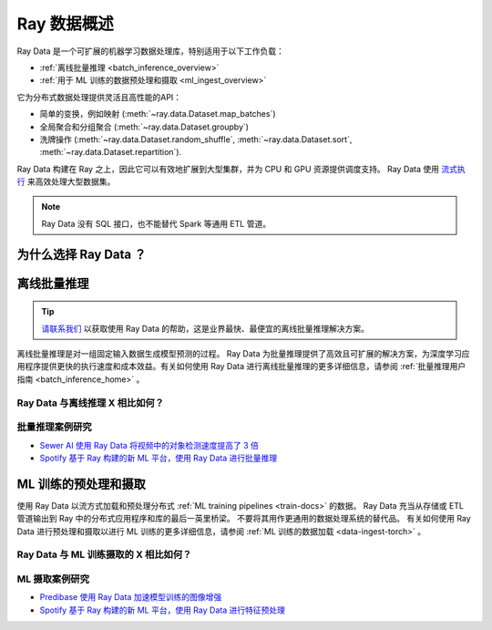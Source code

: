.. _data_overview:

Ray 数据概述
=================

.. _data-intro:

.. image:: images/dataset.svg

..
  https://docs.google.com/drawings/d/16AwJeBNR46_TsrkOmMbGaBK7u-OPsf_V8fHjU-d2PPQ/edit

Ray Data 是一个可扩展的机器学习数据处理库，特别适用于以下工作负载：

-  :ref:`离线批量推理 <batch_inference_overview>`
-  :ref:`用于 ML 训练的数据预处理和摄取 <ml_ingest_overview>`

它为分布式数据处理提供灵活且高性能的API：

- 简单的变换，例如映射 (:meth:`~ray.data.Dataset.map_batches`)
- 全局聚合和分组聚合 (:meth:`~ray.data.Dataset.groupby`)
- 洗牌操作 (:meth:`~ray.data.Dataset.random_shuffle`, :meth:`~ray.data.Dataset.sort`, :meth:`~ray.data.Dataset.repartition`).

Ray Data 构建在 Ray 之上，因此它可以有效地扩展到大型集群，并为 CPU 和 GPU 资源提供调度支持。 Ray Data 使用 `流式执行 <https://www.anyscale.com/blog/streaming-distributed-execution-across-cpus-and-gpus>`__ 来高效处理大型数据集。

.. note::

    Ray Data 没有 SQL 接口，也不能替代 Spark 等通用 ETL 管道。

为什么选择 Ray Data ？
--------------------

.. dropdown:: 对于现代深度学习应用来说更快更便宜

    Ray Data 专为涉及 CPU 预处理和 GPU 推理的深度学习应用程序而设计。 通过其强大的流式 :ref:`数据集 <dataset_concept>` 原语，Ray Data 将工作数据从 CPU 预处理任务流式传输到 GPU 推理或训练任务，使您能够同时利用两组资源。

    通过使用 Ray Data，您的 GPU 在 CPU 计算期间不再空闲，从而降低批量推理作业的总体成本。

.. dropdown:: 云、架构和数据格式无关

    Ray Data 对云提供商、ML 框架或数据格式没有限制。

    通过 :ref:`Ray 集群启动器 <cluster-index>`，您可以在 AWS、GCP 或 Azure 云上启动 Ray 集群。您可以使用您选择的任何 ML 框架，包括 PyTorch、HuggingFace 或 Tensorflow。 Ray Data 也不需要特定的文件格式，并且支持 :ref:`多种数据格式 <loading_data>` ，包括 CSV、Parquet 和原始图像。

.. dropdown:: 开箱即用的缩放特性

    Ray Data 建立在 Ray 之上，因此它可以轻松扩展到许多机器。在一台机器上运行的代码也可以在大型集群上运行，无需任何更改。

.. dropdown:: Python 优先

    借助 Ray Data，您可以直接使用 Python（而不是 YAML 或其他格式）表达推理作业，
    从而实现更快的迭代、更轻松的调试和原生开发人员体验。


.. _batch_inference_overview:

离线批量推理
-----------------------

.. tip::

    `请联系我们 <https://forms.gle/sGX7PQhheBGL6yxQ6>`_ 以获取使用 Ray Data 的帮助，这是业界最快、最便宜的离线批量推理解决方案。

离线批量推理是对一组固定输入数据生成模型预测的过程。 Ray Data 为批量推理提供了高效且可扩展的解决方案，为深度学习应用程序提供更快的执行速度和成本效益。有关如何使用 Ray Data 进行离线批量推理的更多详细信息，请参阅 :ref:`批量推理用户指南 <batch_inference_home>` 。

.. image:: images/stream-example.png
   :width: 650px
   :align: center

..
 https://docs.google.com/presentation/d/1l03C1-4jsujvEFZUM4JVNy8Ju8jnY5Lc_3q7MBWi2PQ/edit#slide=id.g230eb261ad2_0_0


Ray Data 与离线推理 X 相比如何？
~~~~~~~~~~~~~~~~~~~~~~~~~~~~~~~~~~~~~~~~~~~~~~~~~~~~~

.. dropdown:: 批处理服务： AWS Batch 、 GCP Batch

    AWS、GCP 和 Azure 等云提供商提供批处理服务来为您管理计算基础设施。每个服务都使用相同的流程：您提供代码，服务在集群中的每个节点上运行您的代码。然而，虽然基础设施管理是必要的，但通常还不够。这些服务具有局限性，例如缺乏软件库来解决优化并行化、高效数据传输和易于调试的问题。这些解决方案仅适合有经验的用户，他们可以编写自己的优化批量推理代码。

    Ray Data 不仅抽象了基础设施管理，还抽象了数据集的分片、这些分片上推理的并行化以及数据从存储到 CPU 到 GPU 的传输。

.. dropdown:: 在线推理解决方案： Bento ML 、 Sagemaker Batch Transform

    `Bento ML <https://www.bentoml.com/>`_ 、 `Sagemaker Batch Transform <https://docs.aws.amazon.com/sagemaker/latest/dg/batch-transform.html>`_ 、:ref:`Ray Serve <rayserve>` 等解决方案提供了 API ，让你可以轻松编写高性能推理代码，并消除基础设施的复杂性。
    但它们是为在线推理而不是离线批量推理而设计的，这是具有不同要求的两个不同问题。这些解决方案引入了额外的复杂性（如 HTTP），并且无法有效处理大型数据集，导致 Bento ML 等推理服务提供商 `无法与 Apache Spark 集成 <https://modelserving.com/blog/unifying-real-time-and-batch-inference-with-bentoml-and-spark>` 以进行离线推理。

    Ray Data 专为离线批处理作业而构建，无需启动服务器或发送 HTTP 请求的所有额外复杂性。

    有关 Ray Data 和 Sagemaker Batch Transform 之间更详细的性能比较，请参阅 `离线批量推理：比较 Ray、Apache Spark 和 SageMaker <https://www.anyscale.com/blog/offline-batch-inference-comparing-ray-apache-spark-and-sagemaker>`_ 。

.. dropdown:: 分布式数据处理框架： Apache Spark

    Ray Data 处理许多与 `Apache Spark <https://spark.apache.org/>`_ 相同的批处理工作负载，但具有更适合深度学习推理的 GPU 工作负载的流范例。

    有关 Ray Data 和 Apache Spark 之间更详细的性能比较，请参阅 `离线批量推理：比较 Ray、Apache Spark 和 SageMaker <https://www.anyscale.com/blog/offline-batch-inference-comparing-ray-apache-spark-and-sagemaker>`_ 。

批量推理案例研究
~~~~~~~~~~~~~~~~~~~~~~~~~~~~
- `Sewer AI 使用 Ray Data 将视频中的对象检测速度提高了 3 倍 <https://www.anyscale.com/blog/inspecting-sewer-line-safety-using-thousands-of-hours-of-video>`_
- `Spotify 基于 Ray 构建的新 ML 平台，使用 Ray Data 进行批量推理 <https://engineering.atspotify.com/2023/02/unleashing-ml-innovation-at-spotify-with-ray/>`_

.. _ml_ingest_overview:

ML 训练的预处理和摄取
----------------------------------------

使用 Ray Data 以流方式加载和预处理分布式 :ref:`ML training pipelines <train-docs>` 的数据。
Ray Data 充当从存储或 ETL 管道输出到 Ray 中的分布式应用程序和库的最后一英里桥梁。
不要将其用作更通用的数据处理系统的替代品。
有关如何使用 Ray Data 进行预处理和摄取以进行 ML 训练的更多详细信息，请参阅 :ref:`ML 训练的数据加载 <data-ingest-torch>` 。

.. image:: images/dataset-loading-1.png
   :width: 650px
   :align: center

..
  https://docs.google.com/presentation/d/1l03C1-4jsujvEFZUM4JVNy8Ju8jnY5Lc_3q7MBWi2PQ/edit


Ray Data 与 ML 训练摄取的 X 相比如何？
~~~~~~~~~~~~~~~~~~~~~~~~~~~~~~~~~~~~~~~~~~~~~~~~~~~~~~

.. dropdown:: PyTorch Dataset 和 DataLoader

    * **与框架无关:** 数据集与框架无关，并且可以在不同的分布式训练框架之间移植，而 `Torch datasets <https://pytorch.org/docs/stable/data.html>`__ 特定于 Torch。
    * **无内置 IO 层:** Torch 数据集没有用于常见文件格式或与其他框架进行内存交换的 I/O 层；用户需要引入其他库并自行进行此集成。
    * **通用分布式数据处理:** 数据集更通用：它可以处理通用分布式操作，包括全局 per-epoch shuffling,，否则必须通过将两个单独的系统拼接在一起来实现。 Torch 数据集需要这样的拼接来处理比基于批处理的预处理更复杂的事情，并且本身不支持跨工作分片的 shuffling 。 请参阅我们的 `博文 <https://www.anyscale.com/blog/deep-dive-data-ingest-in-a-third-generation-ml-architecture>`__ ，了解为什么这种共享基础设施对于第三代 ML 架构很重要。
    * **较低的开销:** 数据集的开销较低：与 Torch 数据集基于多处理的管道相比，它支持进程之间的零拷贝交换。


.. dropdown:: TensorFlow Dataset

    * **与框架无关：** 数据集与框架无关，并且可以在不同的分布式训练框架之间移植， `TensorFlow datasets <https://www.tensorflow.org/api_docs/python/tf/data/Dataset>`__ 特定于 TensorFlow。
    * **统一单节点和分布式：** 数据集在同一抽象下统一单节点和多节点训练。 TensorFlow 数据集提出了分布式数据加载的 `独立概念 <https://www.tensorflow.org/api_docs/python/tf/distribute/DistributedDataset>`__ ，并阻止代码无缝扩展到更大的集群。
    * **通用分布式数据处理：** 数据集更通用：它可以处理通用分布式操作，包括全局每纪元洗牌，否则必须通过将两个单独的系统拼接在一起来实现。 TensorFlow 数据集需要这样的拼接来完成比基本预处理更复杂的事情，并且本身不支持跨工作分片的完全洗牌；仅支持文件交错。请参阅我们的 `博文 <https://www.anyscale.com/blog/deep-dive-data-ingest-in-a-third-generation-ml-architecture>`__ ，了解为什么这种共享基础设施对于第三代 ML 架构很重要。
    * **较低的开销：** 数据集的开销较低：与 TensorFlow 数据集基于多处理的管道相比，它支持进程之间的零拷贝交换。

.. dropdown:: Petastorm

    * **支持的数据类型：** `Petastorm <https://github.com/uber/petastorm>`__ 仅支持 Parquet 数据，而 Ray Data 支持多种文件格式。
    * **较低的开销：** 数据集的开销较低：与 Petastorm 使用的基于多处理的管道相比，它支持进程之间的零拷贝交换。
    * **无数据处理：** Petastorm 不公开任何数据处理 API。


.. dropdown:: NVTabular

    * **支持的数据类型：** `NVTabular <https://github.com/NVIDIA-Merlin/NVTabular>`__ 仅支持表格（Parquet、CSV、Avro）数据，而 Ray Data 支持许多其他文件格式。
    * **较低的开销：** 数据集的开销较低：与 Petastorm 使用的基于多处理的管道相比，它支持进程之间的零拷贝交换。
    * **无数据处理：** NVTabular 不支持在数据集转换中混合异构资源（例如CPU 和GPU 转换），而Ray Data 支持这一点。

ML 摄取案例研究
~~~~~~~~~~~~~~~~~~~~~~
- `Predibase 使用 Ray Data 加速模型训练的图像增强 <https://predibase.com/blog/ludwig-v0-7-fine-tuning-pretrained-image-and-text-models-50x-faster-and>`_
- `Spotify 基于 Ray 构建的新 ML 平台，使用 Ray Data 进行特征预处理 <https://engineering.atspotify.com/2023/02/unleashing-ml-innovation-at-spotify-with-ray/>`_
